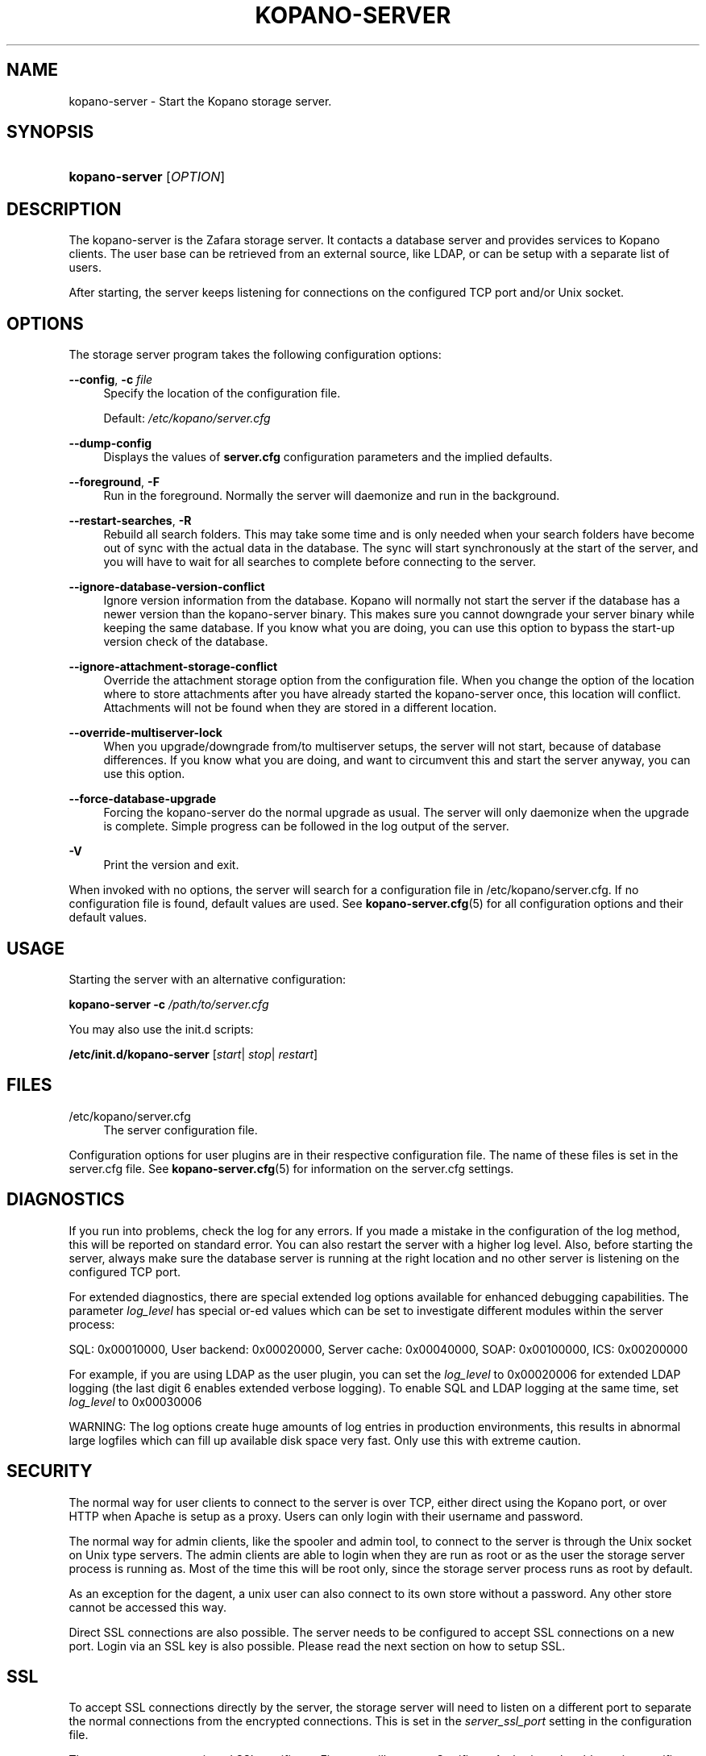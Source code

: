 .TH "KOPANO\-SERVER" "8" "November 2016" "Kopano 8" "Kopano Core user reference"
.\" http://bugs.debian.org/507673
.ie \n(.g .ds Aq \(aq
.el       .ds Aq '
.\" disable hyphenation
.nh
.\" disable justification (adjust text to left margin only)
.ad l
.SH "NAME"
kopano-server \- Start the Kopano storage server.
.SH "SYNOPSIS"
.HP \w'\fBkopano\-server\fR\ 'u
\fBkopano\-server\fR [\fIOPTION\fR]
.SH "DESCRIPTION"
.PP
The kopano\-server is the Zafara storage server. It contacts a database server and provides services to Kopano clients. The user base can be retrieved from an external source, like LDAP, or can be setup with a separate list of users.
.PP
After starting, the server keeps listening for connections on the configured TCP port and/or Unix socket.
.SH "OPTIONS"
.PP
The storage server program takes the following configuration options:
.PP
\fB\-\-config\fR, \fB\-c\fR \fIfile\fR
.RS 4
Specify the location of the configuration file.
.sp
Default:
\fI/etc/kopano/server.cfg\fR
.RE
.PP
\fB\-\-dump\-config\fP
.RS 4
Displays the values of \fBserver.cfg\fP configuration parameters and the
implied defaults.
.RE
.PP
\fB\-\-foreground\fR, \fB\-F\fR
.RS 4
Run in the foreground. Normally the server will daemonize and run in the background.
.RE
.PP
\fB\-\-restart\-searches\fR, \fB\-R\fR
.RS 4
Rebuild all search folders. This may take some time and is only needed when your search folders have become out of sync with the actual data in the database. The sync will start synchronously at the start of the server, and you will have to wait for all searches to complete before connecting to the server.
.RE
.PP
\fB\-\-ignore\-database\-version\-conflict\fR
.RS 4
Ignore version information from the database. Kopano will normally not start the server if the database has a newer version than the kopano\-server binary. This makes sure you cannot downgrade your server binary while keeping the same database. If you know what you are doing, you can use this option to bypass the start\-up version check of the database.
.RE
.PP
\fB\-\-ignore\-attachment\-storage\-conflict\fR
.RS 4
Override the attachment storage option from the configuration file. When you change the option of the location where to store attachments after you have already started the kopano\-server once, this location will conflict. Attachments will not be found when they are stored in a different location.
.RE
.PP
\fB\-\-override\-multiserver\-lock\fR
.RS 4
When you upgrade/downgrade from/to multiserver setups, the server will not start, because of database differences. If you know what you are doing, and want to circumvent this and start the server anyway, you can use this option.
.RE
.PP
\fB\-\-force\-database\-upgrade\fR
.RS 4
Forcing the kopano\-server do the normal upgrade as usual. The server will only daemonize when the upgrade is complete. Simple progress can be followed in the log output of the server.
.RE
.PP
\fB\-V\fR
.RS 4
Print the version and exit.
.RE
.PP
When invoked with no options, the server will search for a configuration file in
/etc/kopano/server.cfg. If no configuration file is found, default values are used. See
\fBkopano-server.cfg\fR(5)
for all configuration options and their default values.
.SH "USAGE"
.PP
Starting the server with an alternative configuration:
.PP
\fBkopano\-server\fR
\fB\-c\fR
\fI/path/to/server.cfg\fR
.PP
You may also use the init.d scripts:
.PP
\fB/etc/init.d/kopano\-server\fR
[\fIstart\fR|
\fIstop\fR|
\fIrestart\fR]
.SH "FILES"
.PP
/etc/kopano/server.cfg
.RS 4
The server configuration file.
.RE
.PP
Configuration options for user plugins are in their respective configuration file. The name of these files is set in the server.cfg file. See
\fBkopano-server.cfg\fR(5)
for information on the server.cfg settings.
.SH "DIAGNOSTICS"
.PP
If you run into problems, check the log for any errors. If you made a mistake in the configuration of the log method, this will be reported on standard error. You can also restart the server with a higher log level. Also, before starting the server, always make sure the database server is running at the right location and no other server is listening on the configured TCP port.
.PP
For extended diagnostics, there are special extended log options available for enhanced debugging capabilities. The parameter
\fIlog_level\fR
has special or\-ed values which can be set to investigate different modules within the server process:
.PP
SQL: 0x00010000, User backend: 0x00020000, Server cache: 0x00040000, SOAP: 0x00100000, ICS: 0x00200000
.PP
For example, if you are using LDAP as the user plugin, you can set the
\fIlog_level\fR
to 0x00020006 for extended LDAP logging (the last digit 6 enables extended verbose logging). To enable SQL and LDAP logging at the same time, set
\fIlog_level\fR
to 0x00030006
.PP
WARNING: The log options create huge amounts of log entries in production environments, this results in abnormal large logfiles which can fill up available disk space very fast. Only use this with extreme caution.
.SH "SECURITY"
.PP
The normal way for user clients to connect to the server is over TCP, either direct using the Kopano port, or over HTTP when Apache is setup as a proxy. Users can only login with their username and password.
.PP
The normal way for admin clients, like the spooler and admin tool, to connect to the server is through the Unix socket on Unix type servers. The admin clients are able to login when they are run as root or as the user the storage server process is running as. Most of the time this will be root only, since the storage server process runs as root by default.
.PP
As an exception for the dagent, a unix user can also connect to its own store without a password. Any other store cannot be accessed this way.
.PP
Direct SSL connections are also possible. The server needs to be configured to accept SSL connections on a new port. Login via an SSL key is also possible. Please read the next section on how to setup SSL.
.SH "SSL"
.PP
To accept SSL connections directly by the server, the storage server will need to listen on a different port to separate the normal connections from the encrypted connections. This is set in the
\fIserver_ssl_port\fR
setting in the configuration file.
.PP
Then, you must setup a signed SSL certificate. First, we will create a Certificate Authority to be able to sign certificate requests. We provide a script which makes it easy to create certificates on any distribution. This script is located in /usr/share/kopano, called ssl\-certificate.sh. Enter the following commands to create a certificate for the Kopano server.
.PP
\fB mkdir \-p /etc/kopano/ssl \fR
\fB cd /etc/kopano/ssl \fR
\fB sh /usr/share/kopano/ssl\-certificate.sh server \fR
.PP
Press enter twice to start the creation of a new CA, probably called demoCA. Enter a password when asked for. This is the password later used to sign certificate requests. Then enter your certificate information. Do not leave the Common Name field blank, otherwise the creation will fail. A good example for the Common Name field is your hostname.
.PP
Now that we have a CA, we can create self\-signed certificates. The script will automatically start the creation of this certificate. The CA certificate must be set in the server.cfg file in the
\fIserver_ssl_ca_file\fR
setting. We need a signed certificate for the server to start with SSL support.
.PP
Enter a password for the request, and enter the certificate details. Some details need to be different from what you typed when creating the CA. Type at least a different name in the "Organizational Unit Name" field. The challenge password at the end may be left empty.
.PP
The script will automatically continue with signing this certificate request. You will need to enter your CA certificate password again to sign this request. Then you must accept the new certificate into the CA.
.PP
After accepting, a new signed certificate is created, with the name server.pem. This file contains the private key, so keep this file safe.
.PP
The script will ask if a public key should also be created. Since we are creating the certificate for the server, this is not needed. So enter \fBn\fP and press enter.
.PP
The server.pem file should be set in the server.cfg file in the
\fIserver_ssl_key_file\fR
option. See
\fBkopano-server.cfg\fR(5)
for information on the possible SSL settings. The password of this key needs to be set in the
\fIserver_ssl_key_pass\fR
option. Do not forget this password in the server.cfg file, otherwise the kopano\-server program will ask for this password when an SSL connection is accepted.
.PP
To create a new certificate for a client service, run the script again. You can create one new certificate for all clients, or separate certificates for each client.
.PP
\fB sh /usr/share/kopano/ssl\-certificates.sh \fR
.PP
When typing the certificate information, type at least a different "Organizational Unit Name" field. When asked for a public key, type \fBy\fP and enter to create the public key.
.PP
Install the new service.pem on the server that will be logging in. Install the service\-public.pem file in the /etc/kopano/sslkeys directory:
.PP
\fB mkdir /etc/kopano/sslkeys \fR
\fB mv service\-public.pem /etc/kopano/sslkeys \fR
.PP
The remote service, which has the service.pem private key, can now login with the certificate, because the known public key matches.
.SH "ADDRESSBOOK SORTING"
.PP
With special chars (like umlauts) the sorting is working more the dictionary way according to DIN 5007\-1, section 6.1.1.4.1. Depending on the behaviour wanted, the collation setting can be changed with the (not per default included) parameter
\fI default_sort_locale_id\fR. When setting this parameter to de_DE@collation=phonebook for example the sorting will be oriented to the DIN 5007\-2, section 6.1.1.4.2 standard which is rather used in phonebooks and actually decomposes umlauts for sorting inline within non\-umlaut based ASCII characters.
.SH "SIGNALS"
.PP
The following signals can be sent to the storage server process:
.PP
\fBHUP\fR
.RS 4
When the HUP signal is received, some options from the configuration file are reloaded. The reloadable options are listed in the
\fBkopano-server.cfg\fR(5)
manual page.
.sp
Also, when using
\fIlog_method = file\fR, the logfile will be closed and a new logfile will be opened. You can use this signal in your logrotate system.
.RE
.PP
\fBTERM\fR
.RS 4
To gracefully let the server exit, the normal TERM signal is used. Because of open sessions by clients it may take up to 60 seconds for the server to completely shutdown.
.RE
.SH "SEE ALSO"
.PP
\fBkopano-server.cfg\fR(5),
\fBkopano-admin\fR(8)

